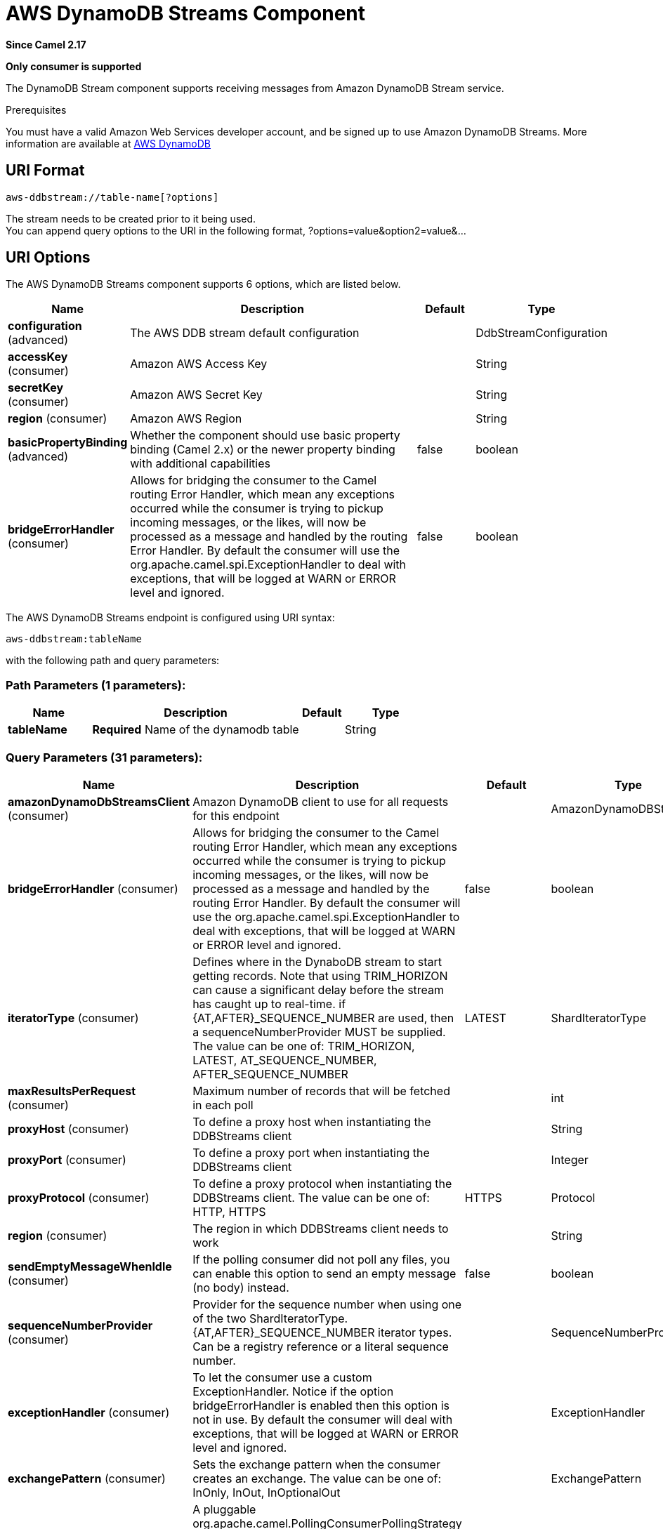 [[aws-ddbstream-component]]
= AWS DynamoDB Streams Component

*Since Camel 2.17*

// HEADER START
*Only consumer is supported*
// HEADER END

The DynamoDB Stream component supports receiving messages from
Amazon DynamoDB Stream service.

Prerequisites

You must have a valid Amazon Web Services developer account, and be
signed up to use Amazon DynamoDB Streams. More information are available
at https://aws.amazon.com/dynamodb/[AWS DynamoDB]

== URI Format

[source,java]
------------------------------------
aws-ddbstream://table-name[?options]
------------------------------------

The stream needs to be created prior to it being used. +
 You can append query options to the URI in the following format,
?options=value&option2=value&...

== URI Options


// component options: START
The AWS DynamoDB Streams component supports 6 options, which are listed below.



[width="100%",cols="2,5,^1,2",options="header"]
|===
| Name | Description | Default | Type
| *configuration* (advanced) | The AWS DDB stream default configuration |  | DdbStreamConfiguration
| *accessKey* (consumer) | Amazon AWS Access Key |  | String
| *secretKey* (consumer) | Amazon AWS Secret Key |  | String
| *region* (consumer) | Amazon AWS Region |  | String
| *basicPropertyBinding* (advanced) | Whether the component should use basic property binding (Camel 2.x) or the newer property binding with additional capabilities | false | boolean
| *bridgeErrorHandler* (consumer) | Allows for bridging the consumer to the Camel routing Error Handler, which mean any exceptions occurred while the consumer is trying to pickup incoming messages, or the likes, will now be processed as a message and handled by the routing Error Handler. By default the consumer will use the org.apache.camel.spi.ExceptionHandler to deal with exceptions, that will be logged at WARN or ERROR level and ignored. | false | boolean
|===
// component options: END






// endpoint options: START
The AWS DynamoDB Streams endpoint is configured using URI syntax:

----
aws-ddbstream:tableName
----

with the following path and query parameters:

=== Path Parameters (1 parameters):


[width="100%",cols="2,5,^1,2",options="header"]
|===
| Name | Description | Default | Type
| *tableName* | *Required* Name of the dynamodb table |  | String
|===


=== Query Parameters (31 parameters):


[width="100%",cols="2,5,^1,2",options="header"]
|===
| Name | Description | Default | Type
| *amazonDynamoDbStreamsClient* (consumer) | Amazon DynamoDB client to use for all requests for this endpoint |  | AmazonDynamoDBStreams
| *bridgeErrorHandler* (consumer) | Allows for bridging the consumer to the Camel routing Error Handler, which mean any exceptions occurred while the consumer is trying to pickup incoming messages, or the likes, will now be processed as a message and handled by the routing Error Handler. By default the consumer will use the org.apache.camel.spi.ExceptionHandler to deal with exceptions, that will be logged at WARN or ERROR level and ignored. | false | boolean
| *iteratorType* (consumer) | Defines where in the DynaboDB stream to start getting records. Note that using TRIM_HORIZON can cause a significant delay before the stream has caught up to real-time. if {AT,AFTER}_SEQUENCE_NUMBER are used, then a sequenceNumberProvider MUST be supplied. The value can be one of: TRIM_HORIZON, LATEST, AT_SEQUENCE_NUMBER, AFTER_SEQUENCE_NUMBER | LATEST | ShardIteratorType
| *maxResultsPerRequest* (consumer) | Maximum number of records that will be fetched in each poll |  | int
| *proxyHost* (consumer) | To define a proxy host when instantiating the DDBStreams client |  | String
| *proxyPort* (consumer) | To define a proxy port when instantiating the DDBStreams client |  | Integer
| *proxyProtocol* (consumer) | To define a proxy protocol when instantiating the DDBStreams client. The value can be one of: HTTP, HTTPS | HTTPS | Protocol
| *region* (consumer) | The region in which DDBStreams client needs to work |  | String
| *sendEmptyMessageWhenIdle* (consumer) | If the polling consumer did not poll any files, you can enable this option to send an empty message (no body) instead. | false | boolean
| *sequenceNumberProvider* (consumer) | Provider for the sequence number when using one of the two ShardIteratorType.{AT,AFTER}_SEQUENCE_NUMBER iterator types. Can be a registry reference or a literal sequence number. |  | SequenceNumberProvider
| *exceptionHandler* (consumer) | To let the consumer use a custom ExceptionHandler. Notice if the option bridgeErrorHandler is enabled then this option is not in use. By default the consumer will deal with exceptions, that will be logged at WARN or ERROR level and ignored. |  | ExceptionHandler
| *exchangePattern* (consumer) | Sets the exchange pattern when the consumer creates an exchange. The value can be one of: InOnly, InOut, InOptionalOut |  | ExchangePattern
| *pollStrategy* (consumer) | A pluggable org.apache.camel.PollingConsumerPollingStrategy allowing you to provide your custom implementation to control error handling usually occurred during the poll operation before an Exchange have been created and being routed in Camel. |  | PollingConsumerPollStrategy
| *basicPropertyBinding* (advanced) | Whether the endpoint should use basic property binding (Camel 2.x) or the newer property binding with additional capabilities | false | boolean
| *synchronous* (advanced) | Sets whether synchronous processing should be strictly used, or Camel is allowed to use asynchronous processing (if supported). | false | boolean
| *backoffErrorThreshold* (scheduler) | The number of subsequent error polls (failed due some error) that should happen before the backoffMultipler should kick-in. |  | int
| *backoffIdleThreshold* (scheduler) | The number of subsequent idle polls that should happen before the backoffMultipler should kick-in. |  | int
| *backoffMultiplier* (scheduler) | To let the scheduled polling consumer backoff if there has been a number of subsequent idles/errors in a row. The multiplier is then the number of polls that will be skipped before the next actual attempt is happening again. When this option is in use then backoffIdleThreshold and/or backoffErrorThreshold must also be configured. |  | int
| *delay* (scheduler) | Milliseconds before the next poll. You can also specify time values using units, such as 60s (60 seconds), 5m30s (5 minutes and 30 seconds), and 1h (1 hour). | 500 | long
| *greedy* (scheduler) | If greedy is enabled, then the ScheduledPollConsumer will run immediately again, if the previous run polled 1 or more messages. | false | boolean
| *initialDelay* (scheduler) | Milliseconds before the first poll starts. You can also specify time values using units, such as 60s (60 seconds), 5m30s (5 minutes and 30 seconds), and 1h (1 hour). | 1000 | long
| *repeatCount* (scheduler) | Specifies a maximum limit of number of fires. So if you set it to 1, the scheduler will only fire once. If you set it to 5, it will only fire five times. A value of zero or negative means fire forever. | 0 | long
| *runLoggingLevel* (scheduler) | The consumer logs a start/complete log line when it polls. This option allows you to configure the logging level for that. The value can be one of: TRACE, DEBUG, INFO, WARN, ERROR, OFF | TRACE | LoggingLevel
| *scheduledExecutorService* (scheduler) | Allows for configuring a custom/shared thread pool to use for the consumer. By default each consumer has its own single threaded thread pool. |  | ScheduledExecutorService
| *scheduler* (scheduler) | To use a cron scheduler from either camel-spring or camel-quartz component. The value can be one of: none, spring, quartz | none | String
| *schedulerProperties* (scheduler) | To configure additional properties when using a custom scheduler or any of the Quartz, Spring based scheduler. |  | Map
| *startScheduler* (scheduler) | Whether the scheduler should be auto started. | true | boolean
| *timeUnit* (scheduler) | Time unit for initialDelay and delay options. The value can be one of: NANOSECONDS, MICROSECONDS, MILLISECONDS, SECONDS, MINUTES, HOURS, DAYS | MILLISECONDS | TimeUnit
| *useFixedDelay* (scheduler) | Controls if fixed delay or fixed rate is used. See ScheduledExecutorService in JDK for details. | true | boolean
| *accessKey* (security) | Amazon AWS Access Key |  | String
| *secretKey* (security) | Amazon AWS Secret Key |  | String
|===
// endpoint options: END
// spring-boot-auto-configure options: START
== Spring Boot Auto-Configuration

When using Spring Boot make sure to use the following Maven dependency to have support for auto configuration:

[source,xml]
----
<dependency>
  <groupId>org.apache.camel.springboot</groupId>
  <artifactId>camel-aws-ddb-starter</artifactId>
  <version>x.x.x</version>
  <!-- use the same version as your Camel core version -->
</dependency>
----


The component supports 18 options, which are listed below.



[width="100%",cols="2,5,^1,2",options="header"]
|===
| Name | Description | Default | Type
| *camel.component.aws-ddbstream.access-key* | Amazon AWS Access Key |  | String
| *camel.component.aws-ddbstream.basic-property-binding* | Whether the component should use basic property binding (Camel 2.x) or the newer property binding with additional capabilities | false | Boolean
| *camel.component.aws-ddbstream.bridge-error-handler* | Allows for bridging the consumer to the Camel routing Error Handler, which mean any exceptions occurred while the consumer is trying to pickup incoming messages, or the likes, will now be processed as a message and handled by the routing Error Handler. By default the consumer will use the org.apache.camel.spi.ExceptionHandler to deal with exceptions, that will be logged at WARN or ERROR level and ignored. | false | Boolean
| *camel.component.aws-ddbstream.configuration.access-key* | Amazon AWS Access Key |  | String
| *camel.component.aws-ddbstream.configuration.amazon-dynamo-db-streams-client* | Amazon DynamoDB client to use for all requests for this endpoint |  | AmazonDynamoDBStreams
| *camel.component.aws-ddbstream.configuration.iterator-type* | Defines where in the DynaboDB stream to start getting records. Note that using TRIM_HORIZON can cause a significant delay before the stream has caught up to real-time. if {AT,AFTER}_SEQUENCE_NUMBER are used, then a sequenceNumberProvider MUST be supplied. |  | ShardIteratorType
| *camel.component.aws-ddbstream.configuration.max-results-per-request* | Maximum number of records that will be fetched in each poll |  | Integer
| *camel.component.aws-ddbstream.configuration.proxy-host* | To define a proxy host when instantiating the DDBStreams client |  | String
| *camel.component.aws-ddbstream.configuration.proxy-port* | To define a proxy port when instantiating the DDBStreams client |  | Integer
| *camel.component.aws-ddbstream.configuration.proxy-protocol* | To define a proxy protocol when instantiating the DDBStreams client |  | Protocol
| *camel.component.aws-ddbstream.configuration.region* | The region in which DDBStreams client needs to work |  | String
| *camel.component.aws-ddbstream.configuration.secret-key* | Amazon AWS Secret Key |  | String
| *camel.component.aws-ddbstream.configuration.sequence-number-provider* | Provider for the sequence number when using one of the two ShardIteratorType.{AT,AFTER}_SEQUENCE_NUMBER iterator types. Can be a registry reference or a literal sequence number. |  | SequenceNumberProvider
| *camel.component.aws-ddbstream.configuration.table-name* | Name of the dynamodb table |  | String
| *camel.component.aws-ddbstream.enabled* | Whether to enable auto configuration of the aws-ddbstream component. This is enabled by default. |  | Boolean
| *camel.component.aws-ddbstream.lazy-start-producer* | Whether the producer should be started lazy (on the first message). By starting lazy you can use this to allow CamelContext and routes to startup in situations where a producer may otherwise fail during starting and cause the route to fail being started. By deferring this startup to be lazy then the startup failure can be handled during routing messages via Camel's routing error handlers. Beware that when the first message is processed then creating and starting the producer may take a little time and prolong the total processing time of the processing. | false | Boolean
| *camel.component.aws-ddbstream.region* | Amazon AWS Region |  | String
| *camel.component.aws-ddbstream.secret-key* | Amazon AWS Secret Key |  | String
|===
// spring-boot-auto-configure options: END






Required DynampDBStream component options

You have to provide the amazonDynamoDbStreamsClient in the
Registry with proxies and relevant credentials
configured.

== Sequence Numbers

You can provide a literal string as the sequence number or provide a
bean in the registry. An example of using the bean would be to save your
current position in the change feed and restore it on Camel startup.

It is an error to provide a sequence number that is greater than the
largest sequence number in the describe-streams result, as this will
lead to the AWS call returning an HTTP 400.

== Batch Consumer

This component implements the Batch Consumer.

This allows you for instance to know how many messages exists in this
batch and for instance let the Aggregator
aggregate this number of messages.

== Usage

=== AmazonDynamoDBStreamsClient configuration

You will need to create an instance of AmazonDynamoDBStreamsClient and
bind it to the registry

[source,java]
--------------------------------------------------------------------------------------------------------------------
ClientConfiguration clientConfiguration = new ClientConfiguration();
clientConfiguration.setProxyHost("http://myProxyHost");
clientConfiguration.setProxyPort(8080);

Region region = Region.getRegion(Regions.fromName(region));
region.createClient(AmazonDynamoDBStreamsClient.class, null, clientConfiguration);
// the 'null' here is the AWSCredentialsProvider which defaults to an instance of DefaultAWSCredentialsProviderChain

registry.bind("kinesisClient", client);
--------------------------------------------------------------------------------------------------------------------

=== Providing AWS Credentials

It is recommended that the credentials are obtained by using the
http://docs.aws.amazon.com/AWSJavaSDK/latest/javadoc/com/amazonaws/auth/DefaultAWSCredentialsProviderChain.html[DefaultAWSCredentialsProviderChain]
that is the default when creating a new ClientConfiguration instance,
however, a
different http://docs.aws.amazon.com/AWSJavaSDK/latest/javadoc/com/amazonaws/auth/AWSCredentialsProvider.html[AWSCredentialsProvider]
can be specified when calling createClient(...).

== Coping with Downtime

=== AWS DynamoDB Streams outage of less than 24 hours

The consumer will resume from the last seen sequence number (as
implemented
for https://issues.apache.org/jira/browse/CAMEL-9515[CAMEL-9515]), so
you should receive a flood of events in quick succession, as long as the
outage did not also include DynamoDB itself.

=== AWS DynamoDB Streams outage of more than 24 hours

Given that AWS only retain 24 hours worth of changes, you will have
missed change events no matter what mitigations are in place.

== Automatic detection of AmazonDynamoDBStreams client in registry

The component is capable of detecting the presence of an AmazonDynamoDBStreams bean into the registry.
If it's the only instance of that type it will be used as client and you won't have to define it as uri parameter.
This may be really useful for smarter configuration of the endpoint.

== Dependencies

Maven users will need to add the following dependency to their pom.xml.

*pom.xml*

[source,xml]
---------------------------------------
<dependency>
    <groupId>org.apache.camel</groupId>
    <artifactId>camel-aws</artifactId>
    <version>${camel-version}</version>
</dependency>
---------------------------------------

where `$\{camel-version\}` must be replaced by the actual version of Camel.

